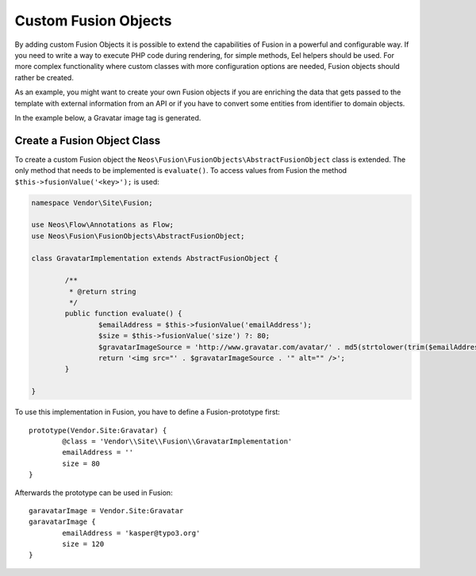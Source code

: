.. _custom-fusion-objects:

Custom Fusion Objects
=========================

By adding custom Fusion Objects it is possible to extend the capabilities of Fusion in a powerful and configurable
way. If you need to write a way to execute PHP code during rendering, for simple methods, Eel helpers should be used.
For more complex functionality where custom classes with more configuration options are needed, Fusion objects should
rather be created.

As an example, you might want to create your own Fusion objects if you are enriching the data that gets passed to the
template with external information from an API or if you have to convert some entities from identifier to domain objects.

In the example below, a Gravatar image tag is generated.

Create a Fusion Object Class
--------------------------------

To create a custom Fusion object the ``Neos\Fusion\FusionObjects\AbstractFusionObject`` class is
extended. The only method that needs to be implemented is ``evaluate()``. To access values from Fusion the method
``$this->fusionValue('<key>');`` is used:

.. code-block:: php

	namespace Vendor\Site\Fusion;

	use Neos\Flow\Annotations as Flow;
	use Neos\Fusion\FusionObjects\AbstractFusionObject;

	class GravatarImplementation extends AbstractFusionObject {

		/**
		 * @return string
		 */
		public function evaluate() {
			$emailAddress = $this->fusionValue('emailAddress');
			$size = $this->fusionValue('size') ?: 80;
			$gravatarImageSource = 'http://www.gravatar.com/avatar/' . md5(strtolower(trim($emailAddress))) . '?s=' . $size . '&d=mm&r=g';
			return '<img src="' . $gravatarImageSource . '" alt="" />';
		}

	}

To use this implementation in Fusion, you have to define a Fusion-prototype first::

	prototype(Vendor.Site:Gravatar) {
		@class = 'Vendor\\Site\\Fusion\\GravatarImplementation'
		emailAddress = ''
		size = 80
	}

Afterwards the prototype can be used in Fusion::

	garavatarImage = Vendor.Site:Gravatar
	garavatarImage {
		emailAddress = 'kasper@typo3.org'
		size = 120
	}
